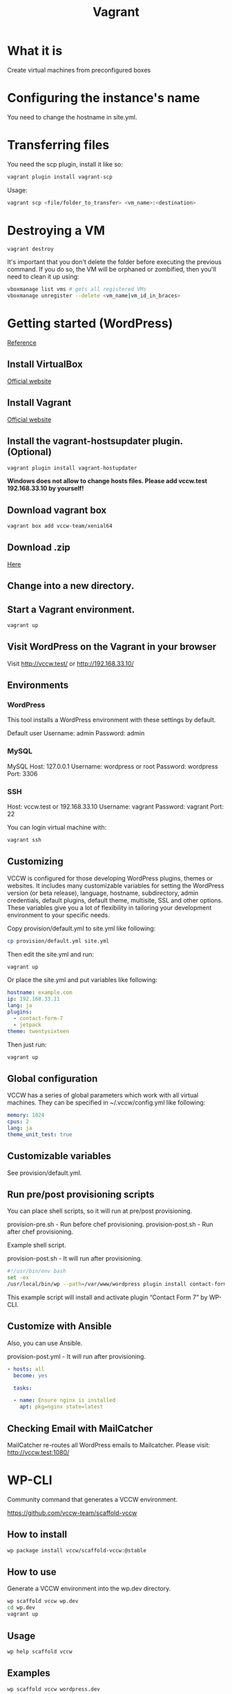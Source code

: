 #+TITLE: Vagrant

* What it is
  Create virtual machines from preconfigured boxes

* Configuring the instance's name
  You need to change the hostname in site.yml.

* Transferring files
  You need the scp plugin, install it like so:
  #+BEGIN_SRC sh
  vagrant plugin install vagrant-scp
  #+END_SRC

  Usage:
  #+BEGIN_SRC sh
  vagrant scp <file/folder_to_transfer> <vm_name>:<destination>
  #+END_SRC

* Destroying a VM
  #+BEGIN_SRC sh
  vagrant destroy
  #+END_SRC

  It's important that you don't delete the folder before executing the
  previous command. If you do so, the VM will be orphaned or
  zombified, then you'll need to clean it up using:

  #+BEGIN_SRC sh
  vboxmanage list vms # gets all registered VMs
  vboxmanage unregister --delete <vm_name|vm_id_in_braces>
  #+END_SRC

* Getting started (WordPress)
  [[http://vccw.cc/][Reference]]
** Install VirtualBox
   [[https://www.virtualbox.org/][Official website]]
** Install Vagrant
   [[http://www.vagrantup.com/][Official website]]
** Install the vagrant-hostsupdater plugin. (Optional)
   #+BEGIN_SRC sh
   vagrant plugin install vagrant-hostupdater
   #+END_SRC
   *Windows does not allow to change hosts files. Please add vccw.test 192.168.33.10 by yourself!*
** Download vagrant box
   #+BEGIN_SRC sh
   vagrant box add vccw-team/xenial64
   #+END_SRC
** Download .zip
   [[https://github.com/vccw-team/vccw/releases/download/3.18.0/vccw-3.18.0.zip][Here]]
** Change into a new directory.
** Start a Vagrant environment.
   #+BEGIN_SRC sh
   vagrant up
   #+END_SRC
** Visit WordPress on the Vagrant in your browser
   Visit http://vccw.test/ or http://192.168.33.10/
** Environments
*** WordPress
    This tool installs a WordPress environment with these settings by default.

    Default user
    Username: admin
    Password: admin
*** MySQL
    MySQL Host: 127.0.0.1
    Username: wordpress or root
    Password: wordpress
    Port: 3306
*** SSH
    Host: vccw.test or 192.168.33.10
    Username: vagrant
    Password: vagrant
    Port: 22

    You can login virtual machine with:
    #+BEGIN_SRC sh
    vagrant ssh
    #+END_SRC
** Customizing
   VCCW is configured for those developing WordPress plugins, themes
   or websites.
   It includes many customizable variables for setting the WordPress
   version (or beta release), language, hostname, subdirectory, admin
   credentials, default plugins, default theme, multisite, SSL and
   other options.
   These variables give you a lot of flexibility in tailoring your
   development environment to your specific needs.

   Copy provision/default.yml to site.yml like following:
   #+BEGIN_SRC sh
   cp provision/default.yml site.yml
   #+END_SRC

   Then edit the site.yml and run:
   #+BEGIN_SRC sh
   vagrant up
   #+END_SRC

   Or place the site.yml and put variables like following:
   #+BEGIN_SRC yaml
   hostname: example.com
   ip: 192.168.33.11
   lang: ja
   plugins:
     - contact-form-7
     - jetpack
   theme: twentysixteen
   #+END_SRC

   Then just run:
   #+BEGIN_SRC sh
   vagrant up
   #+END_SRC
** Global configuration
   VCCW has a series of global parameters which work with all virtual machines.
   They can be specified in ~/.vccw/config.yml like following:
   #+BEGIN_SRC yaml
   memory: 1024
   cpus: 2
   lang: ja
   theme_unit_test: true
   #+END_SRC
** Customizable variables
   See provision/default.yml.
** Run pre/post provisioning scripts
   You can place shell scripts, so it will run at pre/post provisioning.

   provision-pre.sh - Run before chef provisioning.
   provision-post.sh - Run after chef provisioning.

   Example shell script.

   provision-post.sh - It will run after provisioning.
   #+BEGIN_SRC sh
   #!/usr/bin/env bash
   set -ex
   /usr/local/bin/wp --path=/var/www/wordpress plugin install contact-form-7 --activate
   #+END_SRC
   This example script will install and activate plugin “Contact Form 7” by WP-CLI.
** Customize with Ansible
   Also, you can use Ansible.

   provision-post.yml - It will run after provisioning.
   #+BEGIN_SRC yaml
   - hosts: all
     become: yes

     tasks:

     - name: Ensure nginx is installed
       apt: pkg=nginx state=latest
   #+END_SRC
** Checking Email with MailCatcher
   MailCatcher re-routes all WordPress emails to Mailcatcher.
   Please visit: http://vccw.test:1080/

* WP-CLI
  Community command that generates a VCCW environment.

  https://github.com/vccw-team/scaffold-vccw

** How to install
   #+BEGIN_SRC sh
   wp package install vccw/scaffold-vccw:@stable
   #+END_SRC
** How to use
   Generate a VCCW environment into the wp.dev directory.
   #+BEGIN_SRC sh
   wp scaffold vccw wp.dev
   cd wp.dev
   vagrant up
   #+END_SRC
** Usage
   #+BEGIN_SRC sh
   wp help scaffold vccw
   #+END_SRC
** Examples
   #+BEGIN_SRC sh results :raw
   wp scaffold vccw wordpress.dev
   #+END_SRC

   #+BEGIN_SRC sh
   wp scaffold vccw wordpress.dev --lang=ja
   #+END_SRC
